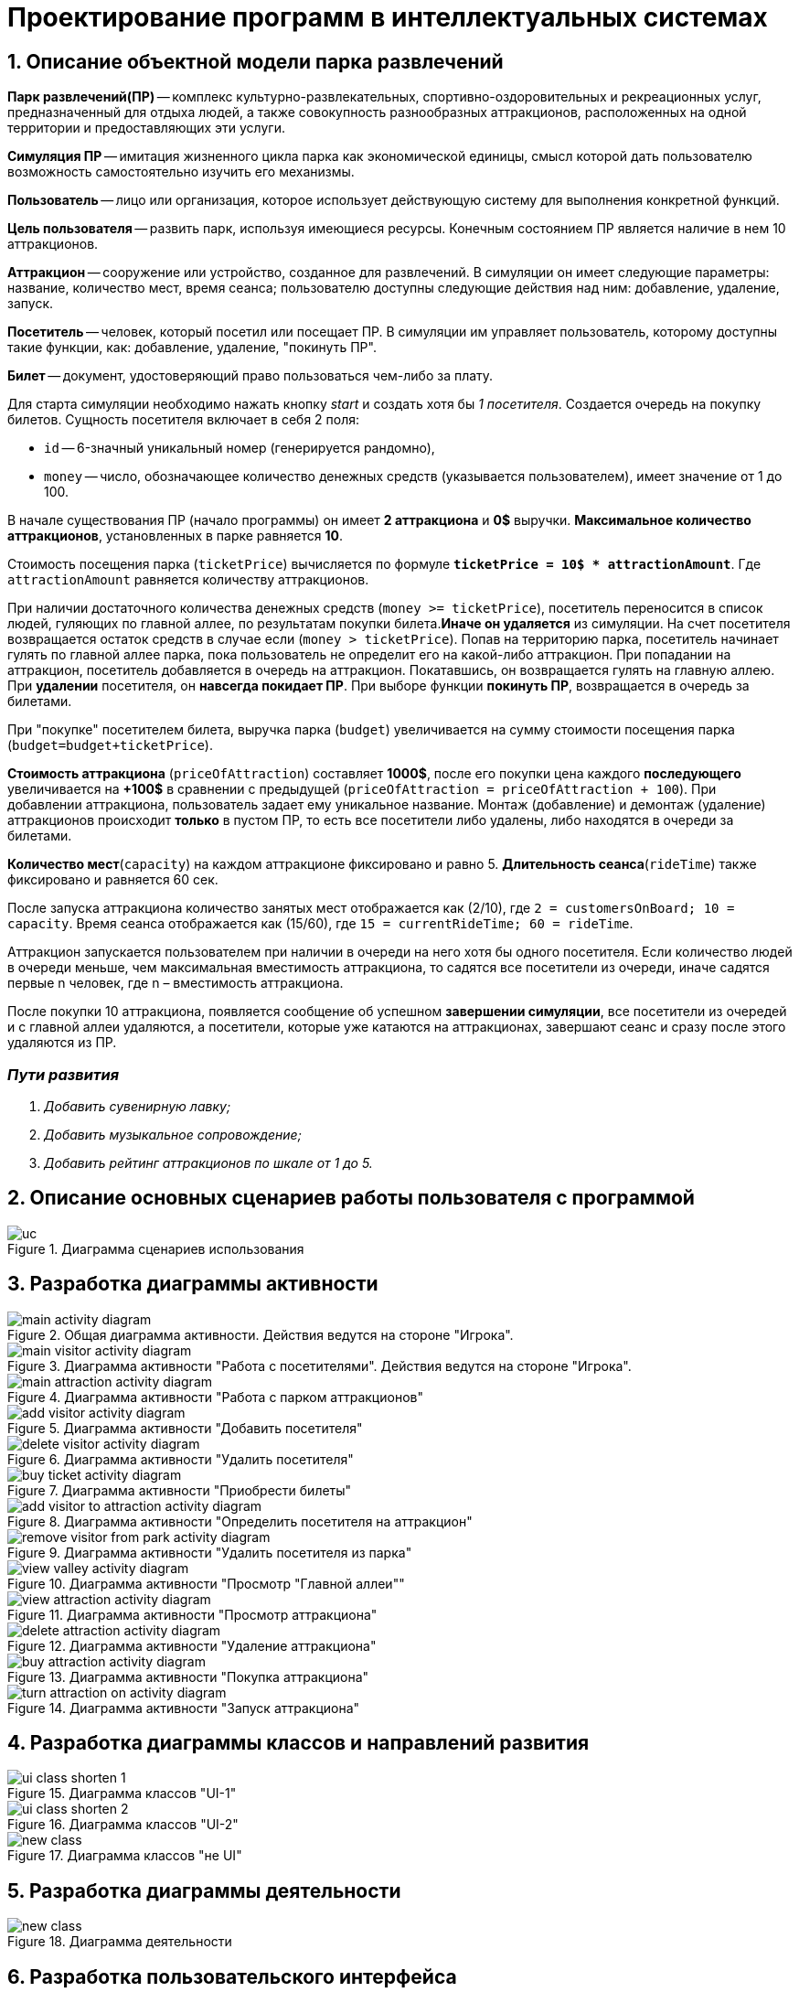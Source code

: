 :imagesdir: ./images/
= Проектирование программ в интеллектуальных системах

== 1. Описание объектной модели парка развлечений

*Парк развлечений(ПР)* -- комплекс культурно-развлекательных, спортивно-оздоровительных и рекреационных услуг, предназначенный для отдыха людей, а также совокупность разнообразных аттракционов, расположенных на одной территории и предоставляющих эти услуги.

*Симуляция ПР* -- имитация жизненного цикла парка как экономической единицы, смысл которой дать пользователю возможность самостоятельно изучить его механизмы.

*Пользователь* -- лицо или организация, которое использует действующую систему для выполнения конкретной функций.

*Цель пользователя* -- развить парк, используя имеющиеся ресурсы. Конечным состоянием ПР является наличие в нем 10 аттракционов. 

*Аттракцион* -- сооружение или устройство, созданное для развлечений. В симуляции он имеет следующие параметры: название, количество мест, время сеанса; пользователю доступны следующие действия над ним: добавление, удаление, запуск.

*Посетитель* -- человек, который посетил или посещает ПР. В симуляции им управляет пользователь, которому доступны такие функции, как: добавление, удаление, "покинуть ПР".

*Билет* -- документ, удостоверяющий право пользоваться чем-либо за плату.

Для старта симуляции необходимо нажать кнопку _start_ и создать хотя бы _1 посетителя_. Создается очередь на покупку билетов.
Сущность посетителя включает в себя 2 поля:

* `id` -- 6-значный уникальный номер (генерируется рандомно),
* `money` -- число, обозначающее количество денежных средств (указывается пользователем), имеет значение от 1 до 100.

В начале существования ПР (начало программы) он имеет *2 аттракциона* и *0$* выручки. *Максимальное количество аттракционов*, установленных в парке равняется *10*.

Стоимость посещения парка (`ticketPrice`) вычисляется по формуле `*ticketPrice = 10$ * attractionAmount*`. Где `attractionAmount` равняется количеству аттракционов. 

При наличии достаточного количества денежных средств (`money >= ticketPrice`), посетитель переносится в список людей, гуляющих по главной аллее, по результатам покупки билета.*Иначе он удаляется* из симуляции. На счет посетителя возвращается остаток средств в случае если (`money > ticketPrice`).
Попав на территорию парка, посетитель начинает гулять по главной аллее парка, пока пользователь не определит его на какой-либо аттракцион. При попадании на аттракцион, посетитель добавляется в очередь на аттракцион. Покатавшись, он возвращается гулять на главную аллею. При *удалении* посетителя, он *навсегда покидает ПР*. При выборе функции *покинуть ПР*, возвращается в очередь за билетами.

При "покупке" посетителем билета, выручка парка (`budget`) увеличивается на  сумму стоимости посещения парка (`budget=budget+ticketPrice`).

*Стоимость аттракциона* (`priceOfAttraction`) составляет *1000$*, после его покупки цена каждого *последующего* увеличивается на *+100$* в сравнении с предыдущей (`priceOfAttraction = priceOfAttraction + 100`). При добавлении аттракциона, пользователь задает ему уникальное название. Монтаж (добавление) и демонтаж (удаление) аттракционов происходит *только* в пустом ПР, то есть все посетители либо удалены, либо находятся в очереди за билетами.

*Количество мест*(`capacity`) на каждом аттракционе фиксировано и равно 5. *Длительность сеанса*(`rideTime`) также фиксировано и равняется 60 сек.

После запуска аттракциона количество занятых мест отображается как (2/10), где `2 = customersOnBoard; 10 = capacity`. Время сеанса отображается как (15/60), где `15 = currentRideTime; 60 = rideTime`.

Аттракцион запускается пользователем при наличии в очереди на него хотя бы одного посетителя. Если количество людей в очереди меньше, чем максимальная вместимость аттракциона, то садятся все посетители из очереди, иначе садятся первые n человек, где n – вместимость аттракциона.

После покупки 10 аттракциона, появляется сообщение об успешном *завершении симуляции*, все посетители из очередей и с главной аллеи удаляются, а посетители, которые уже катаются на аттракционах, завершают сеанс и сразу после этого удаляются из ПР.

=== _Пути развития_
. _Добавить сувенирную лавку;_
. _Добавить музыкальное сопровождение;_
. _Добавить рейтинг аттракционов по шкале от 1 до 5._

== 2. Описание основных сценариев работы пользователя с программой
.Диаграмма сценариев использования
image::./uc.png[]

== 3. Разработка диаграммы активности
.Общая диаграмма активности. Действия ведутся на стороне "Игрока".
image::./main-activity-diagram.png[]

.Диаграмма активности "Работа с посетителями". Действия ведутся на стороне "Игрока".
image::./main-visitor-activity-diagram.png[]

.Диаграмма активности "Работа с парком аттракционов"
image::./main-attraction-activity-diagram.png[]

.Диаграмма активности "Добавить посетителя"
image::./add-visitor-activity-diagram.png[]

.Диаграмма активности "Удалить посетителя"
image::./delete-visitor-activity-diagram.png[]

.Диаграмма активности "Приобрести билеты"
image::./buy-ticket-activity-diagram.png[]

.Диаграмма активности "Определить посетителя на аттракцион"
image::./add-visitor-to-attraction-activity-diagram.png[]

.Диаграмма активности "Удалить посетителя из парка"
image::./remove-visitor-from-park-activity-diagram.png[]

.Диаграмма активности "Просмотр "Главной аллеи""
image::./view-valley-activity-diagram.png[]

.Диаграмма активности "Просмотр аттракциона"
image::./view-attraction-activity-diagram.png[]

.Диаграмма активности "Удаление аттракциона"
image::./delete-attraction-activity-diagram.png[]

.Диаграмма активности "Покупка аттракциона"
image::./buy-attraction-activity-diagram.png[]

.Диаграмма активности "Запуск аттракциона"
image::./turn-attraction-on-activity-diagram.png[]

== 4. Разработка диаграммы классов и направлений развития
.Диаграмма классов "UI-1"
image::./ui-class-shorten-1.png[]

.Диаграмма классов "UI-2"
image::./ui-class-shorten-2.png[]

.Диаграмма классов "не UI"
image::./new-class.png[]

== 5. Разработка диаграммы деятельности
.Диаграмма деятельности
image::./new-class.png[]

== 6. Разработка пользовательского интерфейса
.Стартовое меню
image::./ui-start.png[]

.Выбор подраздела для редактирования
image::./ui-edit.png[]

.Работа с посетителями
image::./ui-visitors-start.png[]

.Работа с аттракционами
image::./ui-attractions-start.png[]

.Просмотр "Главной Аллеи"
image::./ui-main-valley.png[]

.Просмотр аттракциона
image::./ui-attractions.png[]

== _done by_ 
==== _ст. гр. 821701_
=== _Жирко Мария_
